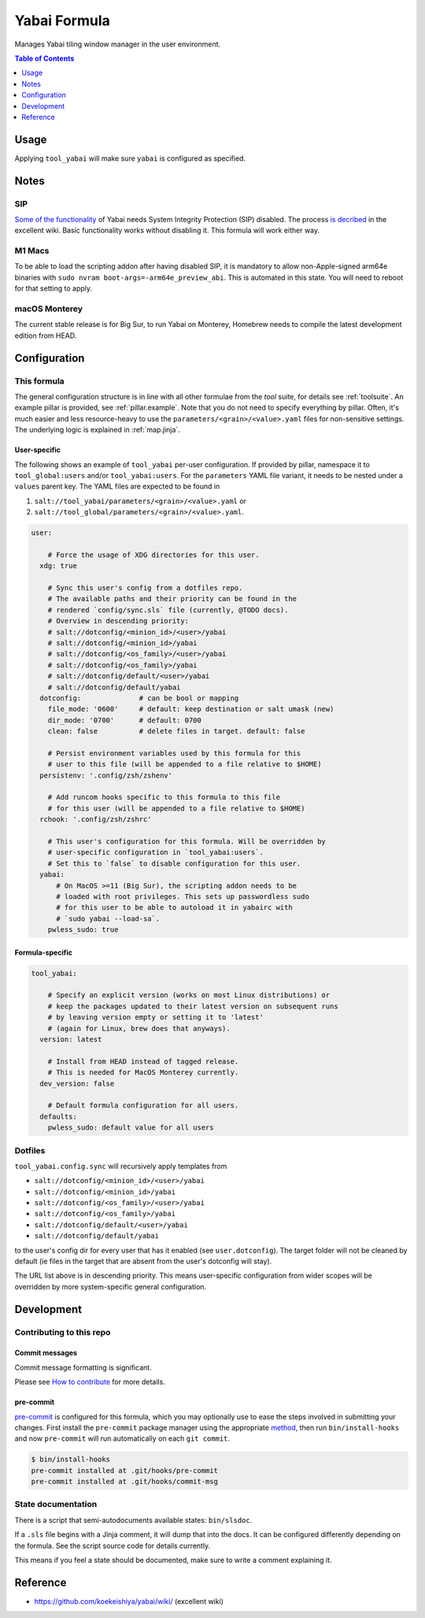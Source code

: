 .. _readme:

Yabai Formula
=============

Manages Yabai tiling window manager in the user environment.

.. contents:: **Table of Contents**
   :depth: 1

Usage
-----
Applying ``tool_yabai`` will make sure ``yabai`` is configured as specified.

Notes
-----
SIP
~~~
`Some of the functionality <https://github.com/koekeishiya/yabai/issues/13>`_ of Yabai needs System Integrity Protection (SIP) disabled. The process `is decribed <https://github.com/koekeishiya/yabai/wiki/Disabling-System-Integrity-Protection>`_ in the excellent wiki. Basic functionality works without disabling it. This formula will work either way.

M1 Macs
~~~~~~~
To be able to load the scripting addon after having disabled SIP, it is mandatory to allow non-Apple-signed arm64e binaries with ``sudo nvram boot-args=-arm64e_preview_abi``. This is automated in this state. You will need to reboot for that setting to apply.

macOS Monterey
~~~~~~~~~~~~~~
The current stable release is for Big Sur, to run Yabai on Monterey, Homebrew needs to compile the latest development edition from HEAD.

Configuration
-------------

This formula
~~~~~~~~~~~~
The general configuration structure is in line with all other formulae from the `tool` suite, for details see :ref:`toolsuite`. An example pillar is provided, see :ref:`pillar.example`. Note that you do not need to specify everything by pillar. Often, it's much easier and less resource-heavy to use the ``parameters/<grain>/<value>.yaml`` files for non-sensitive settings. The underlying logic is explained in :ref:`map.jinja`.

User-specific
^^^^^^^^^^^^^
The following shows an example of ``tool_yabai`` per-user configuration. If provided by pillar, namespace it to ``tool_global:users`` and/or ``tool_yabai:users``. For the ``parameters`` YAML file variant, it needs to be nested under a ``values`` parent key. The YAML files are expected to be found in

1. ``salt://tool_yabai/parameters/<grain>/<value>.yaml`` or
2. ``salt://tool_global/parameters/<grain>/<value>.yaml``.

.. code-block:: yaml

  user:

      # Force the usage of XDG directories for this user.
    xdg: true

      # Sync this user's config from a dotfiles repo.
      # The available paths and their priority can be found in the
      # rendered `config/sync.sls` file (currently, @TODO docs).
      # Overview in descending priority:
      # salt://dotconfig/<minion_id>/<user>/yabai
      # salt://dotconfig/<minion_id>/yabai
      # salt://dotconfig/<os_family>/<user>/yabai
      # salt://dotconfig/<os_family>/yabai
      # salt://dotconfig/default/<user>/yabai
      # salt://dotconfig/default/yabai
    dotconfig:              # can be bool or mapping
      file_mode: '0600'     # default: keep destination or salt umask (new)
      dir_mode: '0700'      # default: 0700
      clean: false          # delete files in target. default: false

      # Persist environment variables used by this formula for this
      # user to this file (will be appended to a file relative to $HOME)
    persistenv: '.config/zsh/zshenv'

      # Add runcom hooks specific to this formula to this file
      # for this user (will be appended to a file relative to $HOME)
    rchook: '.config/zsh/zshrc'

      # This user's configuration for this formula. Will be overridden by
      # user-specific configuration in `tool_yabai:users`.
      # Set this to `false` to disable configuration for this user.
    yabai:
        # On MacOS >=11 (Big Sur), the scripting addon needs to be
        # loaded with root privileges. This sets up passwordless sudo
        # for this user to be able to autoload it in yabairc with
        # `sudo yabai --load-sa`.
      pwless_sudo: true

Formula-specific
^^^^^^^^^^^^^^^^

.. code-block:: yaml

  tool_yabai:

      # Specify an explicit version (works on most Linux distributions) or
      # keep the packages updated to their latest version on subsequent runs
      # by leaving version empty or setting it to 'latest'
      # (again for Linux, brew does that anyways).
    version: latest

      # Install from HEAD instead of tagged release.
      # This is needed for MacOS Monterey currently.
    dev_version: false

      # Default formula configuration for all users.
    defaults:
      pwless_sudo: default value for all users

Dotfiles
~~~~~~~~
``tool_yabai.config.sync`` will recursively apply templates from

* ``salt://dotconfig/<minion_id>/<user>/yabai``
* ``salt://dotconfig/<minion_id>/yabai``
* ``salt://dotconfig/<os_family>/<user>/yabai``
* ``salt://dotconfig/<os_family>/yabai``
* ``salt://dotconfig/default/<user>/yabai``
* ``salt://dotconfig/default/yabai``

to the user's config dir for every user that has it enabled (see ``user.dotconfig``). The target folder will not be cleaned by default (ie files in the target that are absent from the user's dotconfig will stay).

The URL list above is in descending priority. This means user-specific configuration from wider scopes will be overridden by more system-specific general configuration.

Development
-----------

Contributing to this repo
~~~~~~~~~~~~~~~~~~~~~~~~~

Commit messages
^^^^^^^^^^^^^^^

Commit message formatting is significant.

Please see `How to contribute <https://github.com/saltstack-formulas/.github/blob/master/CONTRIBUTING.rst>`_ for more details.

pre-commit
^^^^^^^^^^

`pre-commit <https://pre-commit.com/>`_ is configured for this formula, which you may optionally use to ease the steps involved in submitting your changes.
First install  the ``pre-commit`` package manager using the appropriate `method <https://pre-commit.com/#installation>`_, then run ``bin/install-hooks`` and
now ``pre-commit`` will run automatically on each ``git commit``.

.. code-block:: console

  $ bin/install-hooks
  pre-commit installed at .git/hooks/pre-commit
  pre-commit installed at .git/hooks/commit-msg

State documentation
~~~~~~~~~~~~~~~~~~~
There is a script that semi-autodocuments available states: ``bin/slsdoc``.

If a ``.sls`` file begins with a Jinja comment, it will dump that into the docs. It can be configured differently depending on the formula. See the script source code for details currently.

This means if you feel a state should be documented, make sure to write a comment explaining it.

Reference
---------
* https://github.com/koekeishiya/yabai/wiki/ (excellent wiki)
